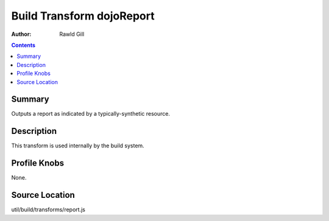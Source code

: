 .. _build/transforms/dojoReport:

==========================
Build Transform dojoReport
==========================

:Author: Rawld Gill

.. contents ::
   :depth: 2

Summary
=======

Outputs a report as indicated by a typically-synthetic resource.

Description
===========

This transform is used internally by the build system.

Profile Knobs
=============

None.

Source Location
===============

util/build/transforms/report.js

